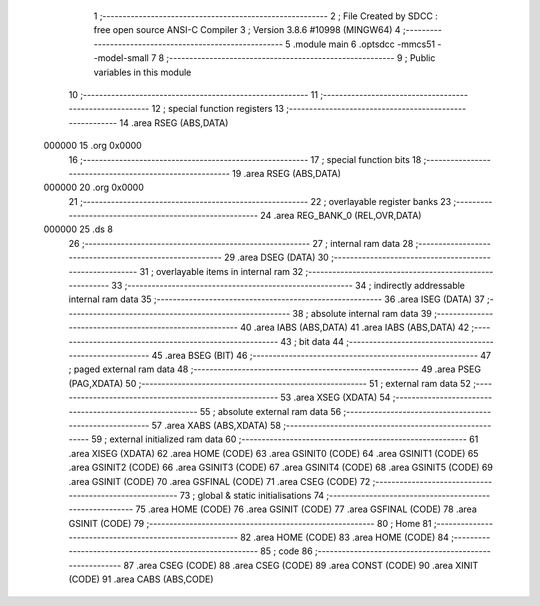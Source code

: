                                       1 ;--------------------------------------------------------
                                      2 ; File Created by SDCC : free open source ANSI-C Compiler
                                      3 ; Version 3.8.6 #10998 (MINGW64)
                                      4 ;--------------------------------------------------------
                                      5 	.module main
                                      6 	.optsdcc -mmcs51 --model-small
                                      7 	
                                      8 ;--------------------------------------------------------
                                      9 ; Public variables in this module
                                     10 ;--------------------------------------------------------
                                     11 ;--------------------------------------------------------
                                     12 ; special function registers
                                     13 ;--------------------------------------------------------
                                     14 	.area RSEG    (ABS,DATA)
      000000                         15 	.org 0x0000
                                     16 ;--------------------------------------------------------
                                     17 ; special function bits
                                     18 ;--------------------------------------------------------
                                     19 	.area RSEG    (ABS,DATA)
      000000                         20 	.org 0x0000
                                     21 ;--------------------------------------------------------
                                     22 ; overlayable register banks
                                     23 ;--------------------------------------------------------
                                     24 	.area REG_BANK_0	(REL,OVR,DATA)
      000000                         25 	.ds 8
                                     26 ;--------------------------------------------------------
                                     27 ; internal ram data
                                     28 ;--------------------------------------------------------
                                     29 	.area DSEG    (DATA)
                                     30 ;--------------------------------------------------------
                                     31 ; overlayable items in internal ram 
                                     32 ;--------------------------------------------------------
                                     33 ;--------------------------------------------------------
                                     34 ; indirectly addressable internal ram data
                                     35 ;--------------------------------------------------------
                                     36 	.area ISEG    (DATA)
                                     37 ;--------------------------------------------------------
                                     38 ; absolute internal ram data
                                     39 ;--------------------------------------------------------
                                     40 	.area IABS    (ABS,DATA)
                                     41 	.area IABS    (ABS,DATA)
                                     42 ;--------------------------------------------------------
                                     43 ; bit data
                                     44 ;--------------------------------------------------------
                                     45 	.area BSEG    (BIT)
                                     46 ;--------------------------------------------------------
                                     47 ; paged external ram data
                                     48 ;--------------------------------------------------------
                                     49 	.area PSEG    (PAG,XDATA)
                                     50 ;--------------------------------------------------------
                                     51 ; external ram data
                                     52 ;--------------------------------------------------------
                                     53 	.area XSEG    (XDATA)
                                     54 ;--------------------------------------------------------
                                     55 ; absolute external ram data
                                     56 ;--------------------------------------------------------
                                     57 	.area XABS    (ABS,XDATA)
                                     58 ;--------------------------------------------------------
                                     59 ; external initialized ram data
                                     60 ;--------------------------------------------------------
                                     61 	.area XISEG   (XDATA)
                                     62 	.area HOME    (CODE)
                                     63 	.area GSINIT0 (CODE)
                                     64 	.area GSINIT1 (CODE)
                                     65 	.area GSINIT2 (CODE)
                                     66 	.area GSINIT3 (CODE)
                                     67 	.area GSINIT4 (CODE)
                                     68 	.area GSINIT5 (CODE)
                                     69 	.area GSINIT  (CODE)
                                     70 	.area GSFINAL (CODE)
                                     71 	.area CSEG    (CODE)
                                     72 ;--------------------------------------------------------
                                     73 ; global & static initialisations
                                     74 ;--------------------------------------------------------
                                     75 	.area HOME    (CODE)
                                     76 	.area GSINIT  (CODE)
                                     77 	.area GSFINAL (CODE)
                                     78 	.area GSINIT  (CODE)
                                     79 ;--------------------------------------------------------
                                     80 ; Home
                                     81 ;--------------------------------------------------------
                                     82 	.area HOME    (CODE)
                                     83 	.area HOME    (CODE)
                                     84 ;--------------------------------------------------------
                                     85 ; code
                                     86 ;--------------------------------------------------------
                                     87 	.area CSEG    (CODE)
                                     88 	.area CSEG    (CODE)
                                     89 	.area CONST   (CODE)
                                     90 	.area XINIT   (CODE)
                                     91 	.area CABS    (ABS,CODE)
